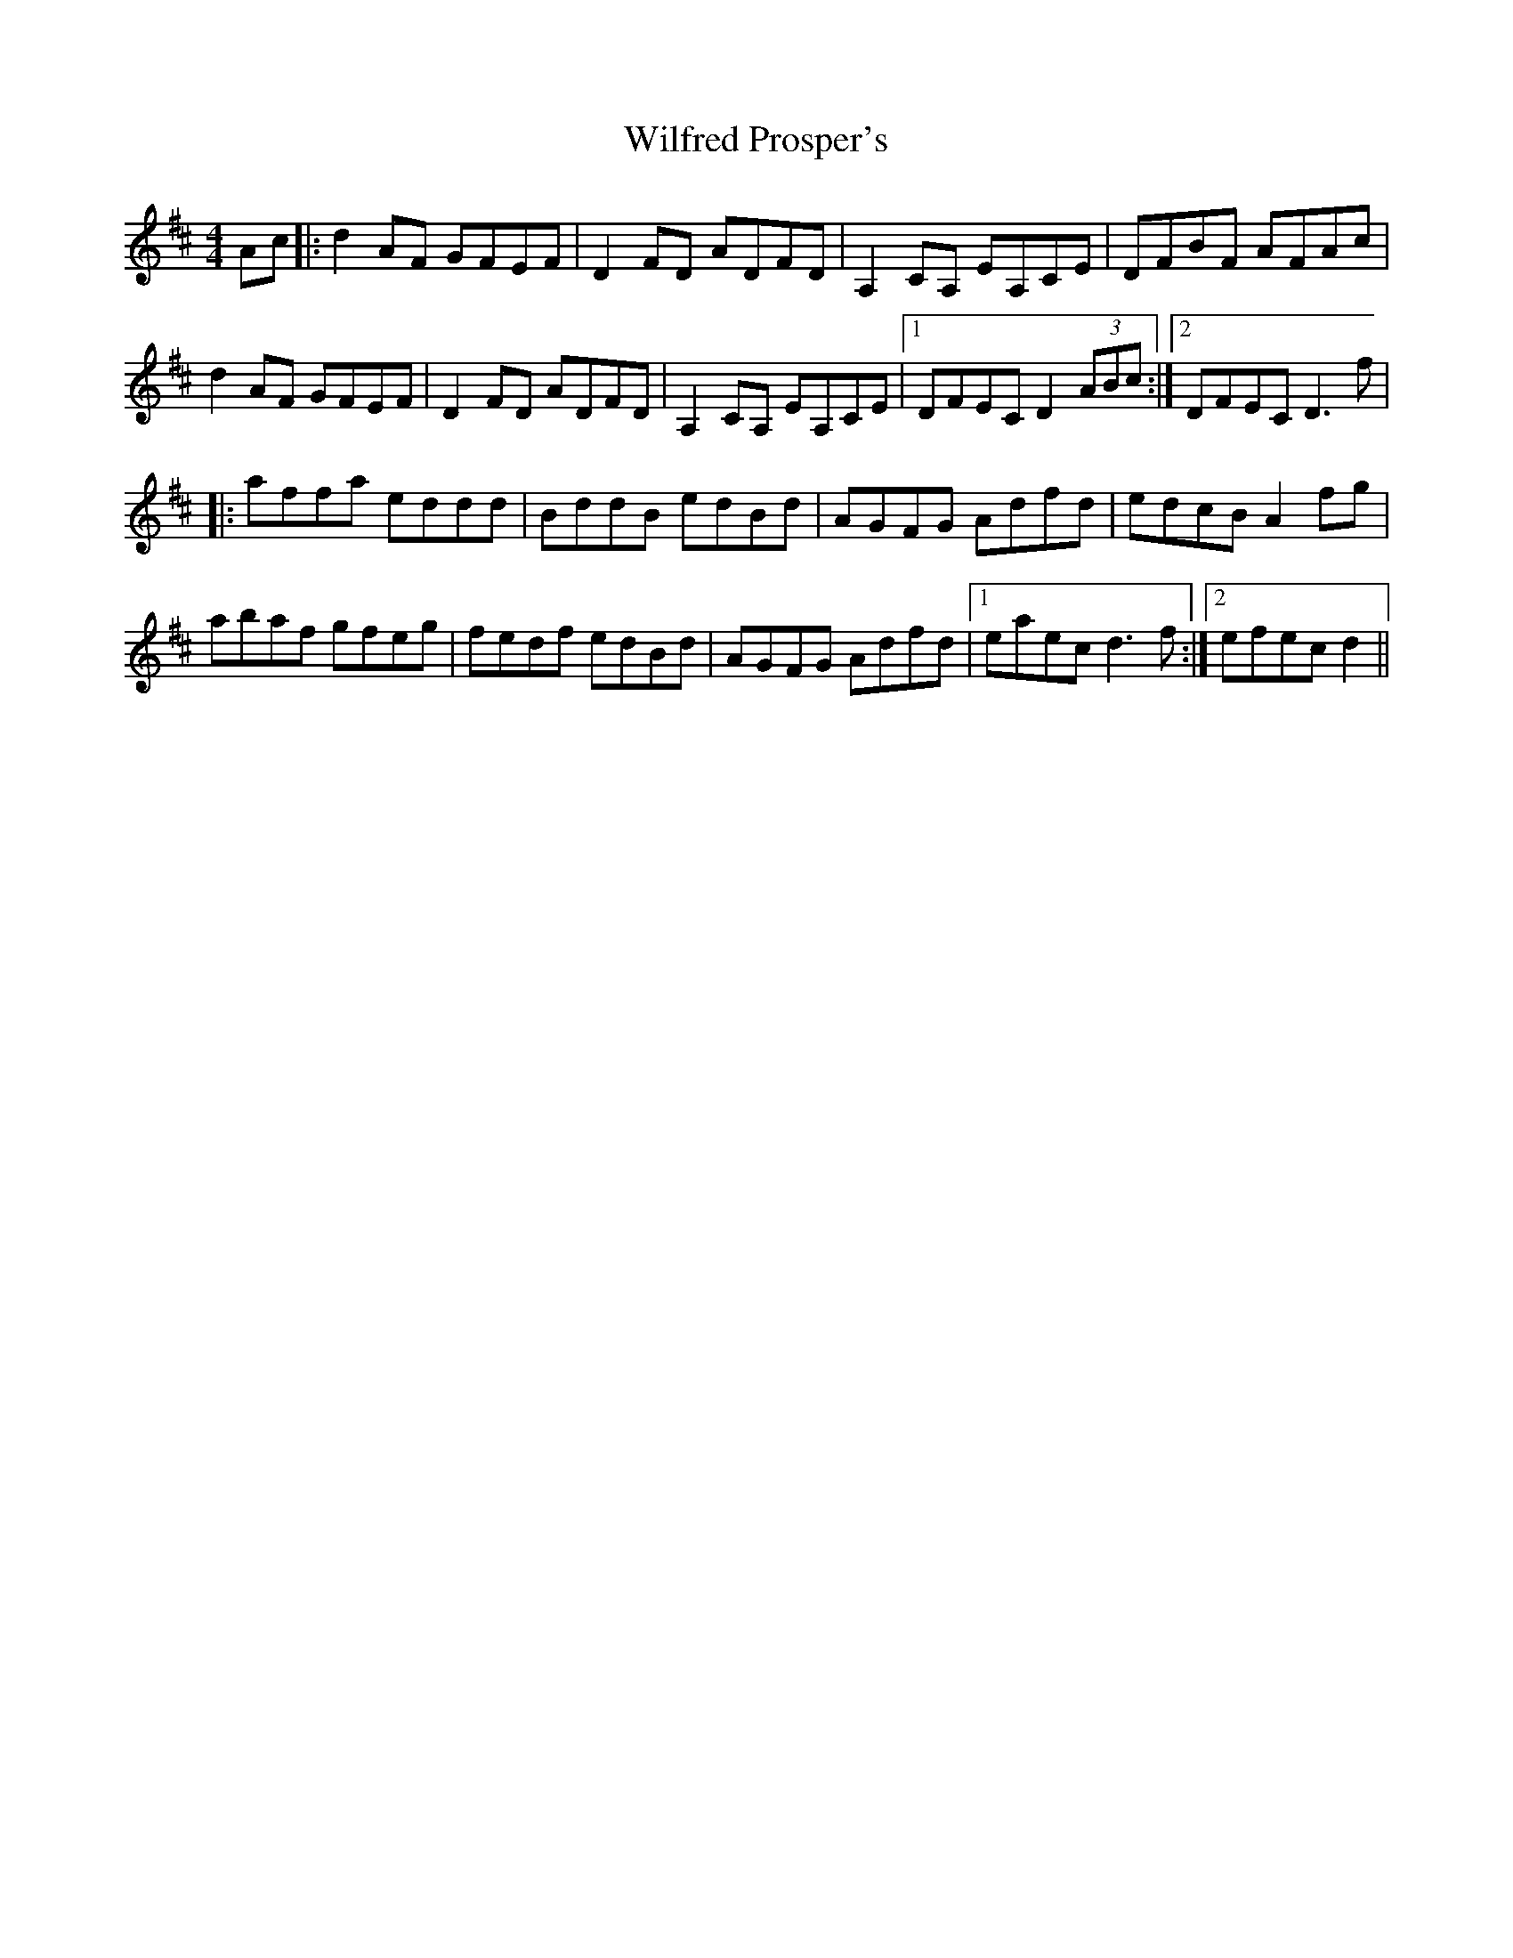 X: 42880
T: Wilfred Prosper's
R: reel
M: 4/4
K: Dmajor
Ac|:d2AF GFEF|D2FD ADFD|A,2CA, EA,CE|DFBF AFAc|
d2AF GFEF|D2FD ADFD|A,2CA, EA,CE|1 DFEC D2 (3ABc:|2 DFEC D3f|
|:affa eddd|BddB edBd|AGFG Adfd|edcB A2fg|
abaf gfeg|fedf edBd|AGFG Adfd|1 eaec d3f:|2 efec d2||

